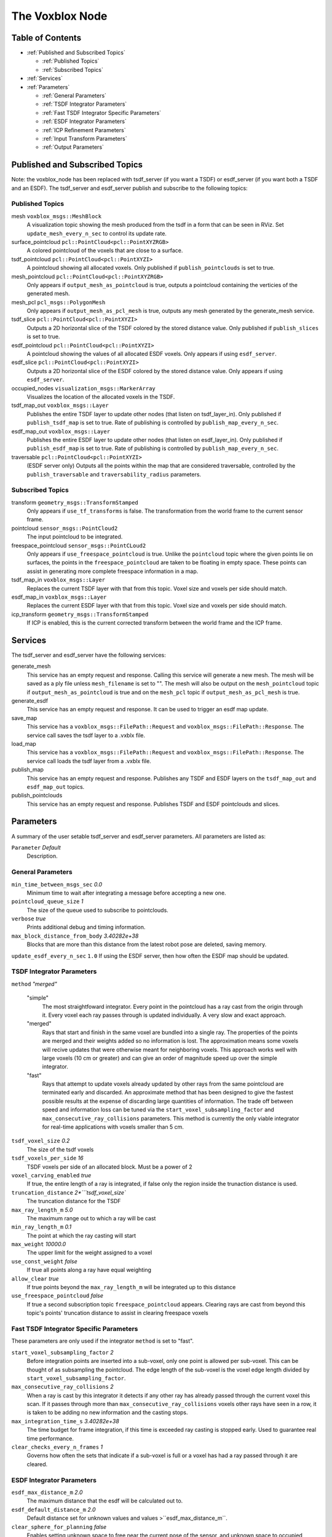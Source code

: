 ================
The Voxblox Node
================

Table of Contents
=================

* :ref:`Published and Subscribed Topics`

  * :ref:`Published Topics`
  * :ref:`Subscribed Topics`
* :ref:`Services`
* :ref:`Parameters`

  * :ref:`General Parameters`
  * :ref:`TSDF Integrator Parameters`
  * :ref:`Fast TSDF Integrator Specific Parameters`
  * :ref:`ESDF Integrator Parameters`
  * :ref:`ICP Refinement Parameters`
  * :ref:`Input Transform Parameters`
  * :ref:`Output Parameters`

Published and Subscribed Topics
===============================

Note: the voxblox_node has been replaced with tsdf_server (if you want a TSDF) or esdf_server (if you want both a TSDF and an ESDF).
The tsdf_server and esdf_server publish and subscribe to the following topics:

Published Topics
----------------

mesh ``voxblox_msgs::MeshBlock``
  A visualization topic showing the mesh produced from the tsdf in a form that can be seen in RViz. Set ``update_mesh_every_n_sec`` to control its update rate.
surface_pointcloud ``pcl::PointCloud<pcl::PointXYZRGB>``
  A colored pointcloud of the voxels that are close to a surface.
tsdf_pointcloud ``pcl::PointCloud<pcl::PointXYZI>``
  A pointcloud showing all allocated voxels. Only published if ``publish_pointclouds`` is set to true.
mesh_pointcloud ``pcl::PointCloud<pcl::PointXYZRGB>``
  Only appears if ``output_mesh_as_pointcloud`` is true, outputs a pointcloud containing the verticies of the generated mesh.
mesh_pcl ``pcl_msgs::PolygonMesh``
  Only appears if ``output_mesh_as_pcl_mesh`` is true, outputs any mesh generated by the generate_mesh service.
tsdf_slice ``pcl::PointCloud<pcl::PointXYZI>``
  Outputs a 2D horizontal slice of the TSDF colored by the stored distance value. Only published if ``publish_slices`` is set to true.
esdf_pointcloud ``pcl::PointCloud<pcl::PointXYZI>``
  A pointcloud showing the values of all allocated ESDF voxels. Only appears if using ``esdf_server``.
esdf_slice ``pcl::PointCloud<pcl::PointXYZI>``
  Outputs a 2D horizontal slice of the ESDF colored by the stored distance value. Only appears if using ``esdf_server``.
occupied_nodes ``visualization_msgs::MarkerArray``
  Visualizes the location of the allocated voxels in the TSDF.
tsdf_map_out ``voxblox_msgs::Layer``
  Publishes the entire TSDF layer to update other nodes (that listen on tsdf_layer_in). Only published if ``publish_tsdf_map`` is set to true. Rate of publishing is controlled by ``publish_map_every_n_sec``.
esdf_map_out ``voxblox_msgs::Layer``
  Publishes the entire ESDF layer to update other nodes (that listen on esdf_layer_in). Only published if ``publish_esdf_map`` is set to true. Rate of publishing is controlled by ``publish_map_every_n_sec``.
traversable ``pcl::PointCloud<pcl::PointXYZI>``
  (ESDF server only) Outputs all the points within the map that are considered traversable, controlled by the ``publish_traversable`` and ``traversability_radius`` parameters.

Subscribed Topics
-----------------

transform ``geometry_msgs::TransformStamped``
  Only appears if ``use_tf_transforms`` is false. The transformation from the world frame to the current sensor frame.
pointcloud ``sensor_msgs::PointCloud2``
  The input pointcloud to be integrated.
freespace_pointcloud ``sensor_msgs::PointCLoud2``
  Only appears if ``use_freespace_pointcloud`` is true. Unlike the ``pointcloud`` topic where the given points lie on surfaces, the points in the ``freespace_pointcloud`` are taken to be floating in empty space. These points can assist in generating more complete freespace information in a map.
tsdf_map_in ``voxblox_msgs::Layer``
  Replaces the current TSDF layer with that from this topic. Voxel size and voxels per side should match.
esdf_map_in ``voxblox_msgs::Layer``
  Replaces the current ESDF layer with that from this topic. Voxel size and voxels per side should match.
icp_transform ``geometry_msgs::TransformStamped``
  If ICP is enabled, this is the current corrected transform between the world frame and the ICP frame.

Services
========

The tsdf_server and esdf_server have the following services:

generate_mesh
  This service has an empty request and response. Calling this service will generate a new mesh. The mesh will be saved as a ply file unless ``mesh_filename`` is set to "". The mesh will also be output on the ``mesh_pointcloud`` topic if ``output_mesh_as_pointcloud`` is true and on the ``mesh_pcl`` topic if ``output_mesh_as_pcl_mesh`` is true.
generate_esdf
  This service has an empty request and response. It can be used to trigger an esdf map update.
save_map
  This service has a ``voxblox_msgs::FilePath::Request`` and ``voxblox_msgs::FilePath::Response``. The service call saves the tsdf layer to a .vxblx file.
load_map
  This service has a ``voxblox_msgs::FilePath::Request`` and ``voxblox_msgs::FilePath::Response``. The service call loads the tsdf layer from a .vxblx file.
publish_map
  This service has an empty request and response. Publishes any TSDF and ESDF layers on the ``tsdf_map_out`` and ``esdf_map_out`` topics.
publish_pointclouds
  This service has an empty request and response. Publishes TSDF and ESDF pointclouds and slices.

Parameters
==========

A summary of the user setable tsdf_server and esdf_server parameters. All parameters are listed as:

``Parameter`` `Default`
  Description.

General Parameters
------------------

``min_time_between_msgs_sec`` `0.0`
  Minimum time to wait after integrating a message before accepting a new one.
``pointcloud_queue_size`` `1`
  The size of the queue used to subscribe to pointclouds.
``verbose`` `true`
  Prints additional debug and timing information.
``max_block_distance_from_body`` `3.40282e+38`
  Blocks that are more than this distance from the latest robot pose are deleted, saving memory.
``update_esdf_every_n_sec`` ``1.0`` If using the ESDF server, then how often the ESDF map should be updated.

TSDF Integrator Parameters
--------------------------

``method`` `"merged"`

  "simple"
    The most straightfoward integrator. Every point in the pointcloud has a ray cast from the origin through it. Every voxel each ray passes through is updated individually. A very slow and exact approach.
  "merged"
    Rays that start and finish in the same voxel are bundled into a single ray. The properties of the points are merged and their weights added so no information is lost. The approximation means some voxels will recive updates that were otherwise meant for neighboring voxels. This approach works well with large voxels (10 cm or greater) and can give an order of magnitude speed up over the simple integrator.
  "fast"
    Rays that attempt to update voxels already updated by other rays from the same pointcloud are terminated early and discarded. An approximate method that has been designed to give the fastest possible results at the expense of discarding large quantities of information. The trade off between speed and information loss can be tuned via the ``start_voxel_subsampling_factor`` and ``max_consecutive_ray_collisions`` parameters. This method is currently the only viable integrator for real-time applications with voxels smaller than 5 cm.

``tsdf_voxel_size`` `0.2`
  The size of the tsdf voxels
``tsdf_voxels_per_side`` `16`
  TSDF voxels per side of an allocated block. Must be a power of 2
``voxel_carving_enabled`` `true`
  If true, the entire length of a ray is integrated, if false only the region inside the trunaction distance is used.
``truncation_distance`` `2*```tsdf_voxel_size``
  The truncation distance for the TSDF
``max_ray_length_m`` `5.0`
  The maximum range out to which a ray will be cast
``min_ray_length_m`` `0.1`
  The point at which the ray casting will start
``max_weight`` `10000.0`
  The upper limit for the weight assigned to a voxel
``use_const_weight`` `false`
  If true all points along a ray have equal weighting
``allow_clear`` `true`
  If true points beyond the ``max_ray_length_m`` will be integrated up to this distance
``use_freespace_pointcloud`` `false`
  If true a second subscription topic ``freespace_pointcloud`` appears. Clearing rays are cast from beyond this topic's points' truncation distance to assist in clearing freespace voxels

Fast TSDF Integrator Specific Parameters
----------------------------------------

These parameters are only used if the integrator ``method`` is set to "fast".

``start_voxel_subsampling_factor`` `2`
  Before integration points are inserted into a sub-voxel, only one point is allowed per sub-voxel. This can be thought of as subsampling the pointcloud. The edge length of the sub-voxel is the voxel edge length divided by ``start_voxel_subsampling_factor``.
``max_consecutive_ray_collisions`` `2`
  When a ray is cast by this integrator it detects if any other ray has already passed through the current voxel this scan. If it passes through more than ``max_consecutive_ray_collisions`` voxels other rays have seen in a row, it is taken to be adding no new information and the casting stops.
``max_integration_time_s`` `3.40282e+38`
  The time budget for frame integration, if this time is exceeded ray casting is stopped early. Used to guarantee real time performance.
``clear_checks_every_n_frames`` `1`
  Governs how often the sets that indicate if a sub-voxel is full or a voxel has had a ray passed through it are cleared.

ESDF Integrator Parameters
--------------------------

``esdf_max_distance_m`` `2.0`
  The maximum distance that the esdf will be calculated out to.
``esdf_default_distance_m`` `2.0`
  Default distance set for unknown values and values >``esdf_max_distance_m``.
``clear_sphere_for_planning`` `false`
  Enables setting unknown space to free near the current pose of the sensor, and unknown space to occupied further away from the sensor. Controlled by the two parameters below.
``clear_sphere_radius`` `1.5`
  Radius of the inner sphere where unknown is set to free, in meters.
``occupied_sphere_radius`` `5.0`
  Radius of the outer sphere where unknown is set to occupied, in meters.

ICP Refinement Parameters
-------------------------

ICP based refinement can be applied to the poses of the input pointclouds before merging.

``enable_icp`` `false`
  Whether to use ICP to align all incoming pointclouds to the existing structure.
``icp_refine_roll_pitch`` `true`
  True to apply 6-dof pose correction, false for 4-dof (x, y, z, yaw) correction.
``accumulate_icp_corrections`` `true`
  Whether to accumulate transform corrections from ICP over all pointclouds. Reset at each new pointcloud if false.
``icp_corrected_frame`` `icp_corrected`
  TF frame to output the ICP corrections to.
``pose_corrected_frame`` `pose_corrected`
  TF frame used to output the ICP corrected poses relative to the ``icp_corrected_frame``.
``icp_mini_batch_size`` `20`
  Number of points used in each batch of point matching corrections.
``icp_subsample_keep_ratio`` `0.5`
  Random subsampling will be used to reduce the number of points used for matching.
``icp_min_match_ratio`` `0.8`
  For a mini batch refinement to be accepted, at least this ratio of points in the pointcloud must fall within the truncation distance of the existing TSDF layer.
``icp_inital_translation_weighting`` `100.0`
  A rough measure of the confidence the system has in the provided inital pose. Each point used in ICP contributes 1 point of weighting information to the translation.
``icp_inital_rotation_weighting`` `100.0`
  A rough measure of the confidence the system has in the provided inital pose. Each point used in ICP contributes 2 points of weighting information to the rotation.

Input Transform Parameters
--------------------------

``use_tf_transforms`` `true`
  If true the ros tf tree will be used to get the pose of the sensor relative to the world (``sensor_frame`` and ``world_frame`` will be used). If false the pose must be given via the ``transform`` topic.
``world_frame`` `"world"`
  The base frame used when looking up tf transforms. This is also the frame that most outputs are given in.
``sensor_frame`` `""`
  The sensor frame used when looking up tf transforms. If set to "" the frame of the input pointcloud message will be used.
``T_B_D``
  A static transformation from the base to the dynamic system that will be applied.
``invert_T_B_D`` `false`
  If the given ``T_B_D`` should be inverted before it is used.
``T_B_C``
  A static transformation from the base to the sensor that will be applied.
``invert_T_B_C`` `false`
  If the given ``T_B_C`` should be inverted before it is used.

Output Parameters
-----------------
``update_mesh_every_n_sec`` `1.0`
  Rate at which the mesh topic will be published to, a value of 0 disables. Note, this will not trigger any other mesh operations, such as generating a ply file.
``publish_map_every_n_sec`` `1.0`
  If publishing maps (see `publish_tsdf_map` and `publish_esdf_map` below), how often this timer should be triggered.
``output_mesh_as_pointcloud`` `false`
  If true the verticies of the generated mesh will be ouput as a pointcloud on the topic ``mesh_pointcloud`` whenever the generate_mesh service is called.
``output_mesh_as_pcl_mesh`` `false`
  If true the generated mesh will be ouput as a ``pcl::PolygonMesh`` on the topic ``mesh_pcl`` whenever the generate_mesh service is called.
``slice_level`` `0.5`
  The height at which generated tsdf and esdf slices will be made.
``color_ptcloud_by_weight`` `false`
  If the pointcloud should be colored by the voxel weighting.
``mesh_filename`` `""`
  Filename output mesh will be saved to, leave blank if no file should be generated.
``color_mode`` `"color"`
  The method that will be used for coloring the mesh. Options are "color", "height", "normals", "lambert" and "gray".
``mesh_min_weight`` `1e-4`
  The minimum weighting needed for a point to be included in the mesh.
``publish_tsdf_map`` `false`
  Whether to publish the complete TSDF map periodically over ROS topics.
``publish_esdf_map`` `false`
  Whether to publish the complete ESDF map periodically over ROS topics.
``publish_pointclouds`` `false`
  If true the tsdf and esdf (if generated) is published as a pointcloud when the mesh is updated or whenever there is new input pointcloud data if `publish_pointclouds_on_update` is set to true as well.
``publish_pointclouds_on_update`` `false`
  Whether to publish pointclouds whenever the map gets new input pointcloud data (true) or whenever the mesh is updated (false).
``intensity_colormap`` `"rainbow"`
  If the incoming pointcloud is an intensity (not RGB) pointcloud, such as from laser, this sets how the intensities will be mapped to a color. Valid options are ``rainbow``, ``inverse_rainbow``, ``grayscale``, ``inverse_grayscale``, ``ironbow`` (thermal).
``intensity_max_value`` `100.0`
  Maximum value to use for the intensity mapping. Minimum value is always 0.
``publish_traversable`` `false`
  Whether to display a traversability pointcloud from an ESDF server.
``traversability_radius`` `1.0`
  The minimum radius at which a point is considered traversable.
